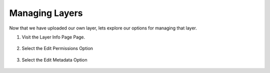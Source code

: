 Managing Layers
===============

Now that we have uploaded our own layer, lets explore our options for managing that layer.

#. Visit the Layer Info Page Page.

    .. figure:: img/layereditdropdown.png
        :width: 50%
        :align: center

#. Select the Edit Permissions Option 

    .. figure:: img/layerpermissions.png
        :width: 50%
        :align: center

#. Select the Edit Metadata Option 

    .. figure:: img/layermetadata.png
        :width: 50%
        :align: center
